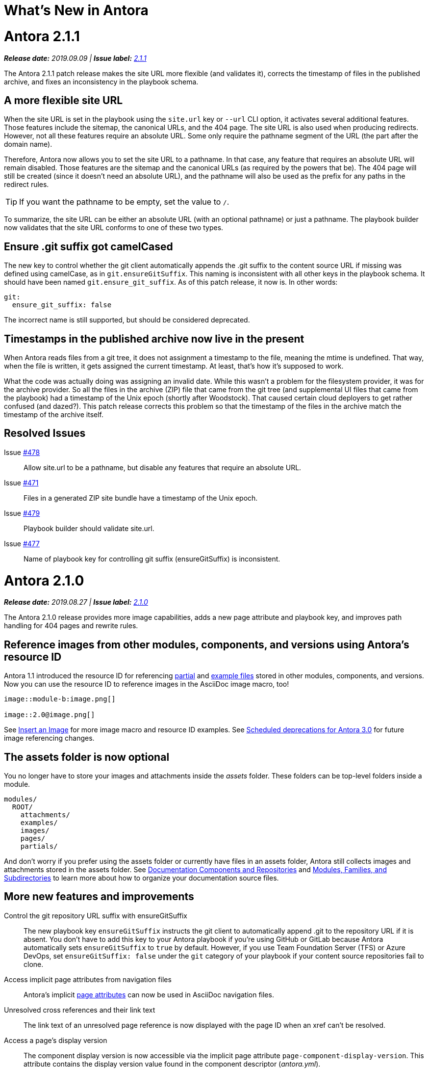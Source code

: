 = What's New in Antora
:route: New
:doctype: book
:url-releases-asciidoctor: https://github.com/asciidoctor/asciidoctor/releases
:url-releases-asciidoctorjs: https://github.com/asciidoctor/asciidoctor.js/releases
:url-gitlab: https://gitlab.com
:url-git-antora: {url-gitlab}/antora/antora
:url-issues: {url-git-antora}/issues
:url-milestone-2-1-0: {url-issues}?scope=all&state=closed&label_name%5B%5D=%5BVersion%5D%202.1.0
:url-milestone-2-1-1: {url-issues}?scope=all&state=closed&label_name%5B%5D=%5BVersion%5D%202.1.1
:url-mr: {url-git-antora}/merge_requests

= Antora 2.1.1

_**Release date:** 2019.09.09 | *Issue label:* {url-milestone-2-1-1}[2.1.1^]_

The Antora 2.1.1 patch release makes the site URL more flexible (and validates it), corrects the timestamp of files in the published archive, and fixes an inconsistency in the playbook schema.

== A more flexible site URL

When the site URL is set in the playbook using the `site.url` key or `--url` CLI option, it activates several additional features.
Those features include the sitemap, the canonical URLs, and the 404 page.
The site URL is also used when producing redirects.
However, not all these features require an absolute URL.
Some only require the pathname segment of the URL (the part after the domain name).

Therefore, Antora now allows you to set the site URL to a pathname.
In that case, any feature that requires an absolute URL will remain disabled.
Those features are the sitemap and the canonical URLs (as required by the powers that be).
The 404 page will still be created (since it doesn't need an absolute URL), and the pathname will also be used as the prefix for any paths in the redirect rules.

TIP: If you want the pathname to be empty, set the value to `/`.

To summarize, the site URL can be either an absolute URL (with an optional pathname) or just a pathname.
The playbook builder now validates that the site URL conforms to one of these two types.

== Ensure .git suffix got camelCased

The new key to control whether the git client automatically appends the .git suffix to the content source URL if missing was defined using camelCase, as in `git.ensureGitSuffix`.
This naming is inconsistent with all other keys in the playbook schema.
It should have been named `git.ensure_git_suffix`.
As of this patch release, it now is.
In other words:

[source,yml]
----
git:
  ensure_git_suffix: false
----

The incorrect name is still supported, but should be considered deprecated.

== Timestamps in the published archive now live in the present

When Antora reads files from a git tree, it does not assignment a timestamp to the file, meaning the mtime is undefined.
That way, when the file is written, it gets assigned the current timestamp.
At least, that's how it's supposed to work.

What the code was actually doing was assigning an invalid date.
While this wasn't a problem for the filesystem provider, it was for the archive provider.
So all the files in the archive (ZIP) file that came from the git tree (and supplemental UI files that came from the playbook) had a timestamp of the Unix epoch (shortly after Woodstock).
That caused certain cloud deployers to get rather confused (and dazed?).
This patch release corrects this problem so that the timestamp of the files in the archive match the timestamp of the archive itself.

== Resolved Issues

Issue {url-issues}/478[#478^]:: Allow site.url to be a pathname, but disable any features that require an absolute URL.
Issue {url-issues}/471[#471^]:: Files in a generated ZIP site bundle have a timestamp of the Unix epoch.
Issue {url-issues}/479[#479^]:: Playbook builder should validate site.url.
Issue {url-issues}/477[#477^]:: Name of playbook key for controlling git suffix (ensureGitSuffix) is inconsistent.

= Antora 2.1.0

_**Release date:** 2019.08.27 | *Issue label:* {url-milestone-2-1-0}[2.1.0^]_

The Antora 2.1.0 release provides more image capabilities, adds a new page attribute and playbook key, and improves path handling for 404 pages and rewrite rules.

== Reference images from other modules, components, and versions using Antora's resource ID

Antora 1.1 introduced the resource ID for referencing xref:asciidoc:include-partial.adoc[partial] and xref:asciidoc:include-example.adoc[example files] stored in other modules, components, and versions.
Now you can use the resource ID to reference images in the AsciiDoc image macro, too!

```
image::module-b:image.png[]

image::2.0@image.png[]
```

See xref:asciidoc:insert-image.adoc[Insert an Image] for more image macro and resource ID examples.
See <<deprecation>> for future image referencing changes.

== The assets folder is now optional

You no longer have to store your images and attachments inside the [.path]_assets_ folder.
These folders can be top-level folders inside a module.

....
modules/
  ROOT/
    attachments/
    examples/
    images/
    pages/
    partials/
....

And don't worry if you prefer using the assets folder or currently have files in an assets folder, Antora still collects images and attachments stored in the assets folder.
See xref:component-structure.adoc[Documentation Components and Repositories] and xref:modules.adoc[Modules, Families, and Subdirectories] to learn more about how to organize your documentation source files.

== More new features and improvements

Control the git repository URL suffix with ensureGitSuffix:: The new playbook key `ensureGitSuffix` instructs the git client to automatically append .git to the repository URL if it is absent.
You don't have to add this key to your Antora playbook if you're using GitHub or GitLab because Antora automatically sets `ensureGitSuffix` to `true` by default.
However, if you use Team Foundation Server (TFS) or Azure DevOps, set `ensureGitSuffix: false` under the `git` category of your playbook if your content source repositories fail to clone.

Access implicit page attributes from navigation files:: Antora's implicit xref:page:page-and-site-attributes.adoc#page-attributes[page attributes] can now be used in AsciiDoc navigation files.

Unresolved cross references and their link text:: The link text of an unresolved page reference is now displayed with the page ID when an xref can't be resolved.

Access a page's display version:: The component display version is now accessible via the implicit page attribute `page-component-display-version`.
This attribute contains the display version value found in the component descriptor ([.path]_antora.yml_).

404 pages and site paths:: Antora automatically prepends the site path (pathname of site URL) to `siteRootPath` and `uiRootPath` on the 404 page.

== Fixes

Issue {url-issues}/258[#258^]:: The pathname of the site URL (site path) is now assigned to the `site.path` property in the UI model.
An empty string is used if the site URL is not set or the pathname is `/`.
To get the full fix, you must update your UI.

Issue {url-issues}/468[#468^]:: A site URL's trailing slash is now removed before it's used to compute rewrite rules.

[#deprecation]
== Scheduled deprecations for Antora 3.0

The ability to use parent references in the target of the AsciiDoc image macro (e.g., `image::../../../module-b/_images/image-filename.png[]`) will be deprecated in Antora 3.0.
You should begin replacing any such image targets with resource IDs.

== Antora 1.1 EOL

Antora 1.1 reaches its end of life on August 31, 2019.
If you're using Antora 1.1, review the xref:2.0@whats-new.adoc#antora-2-0-0[Antora 2.0 release notes] and xref:2.0@whats-new.adoc#checklist[upgrade checklist] before upgrading to the latest Antora release.

